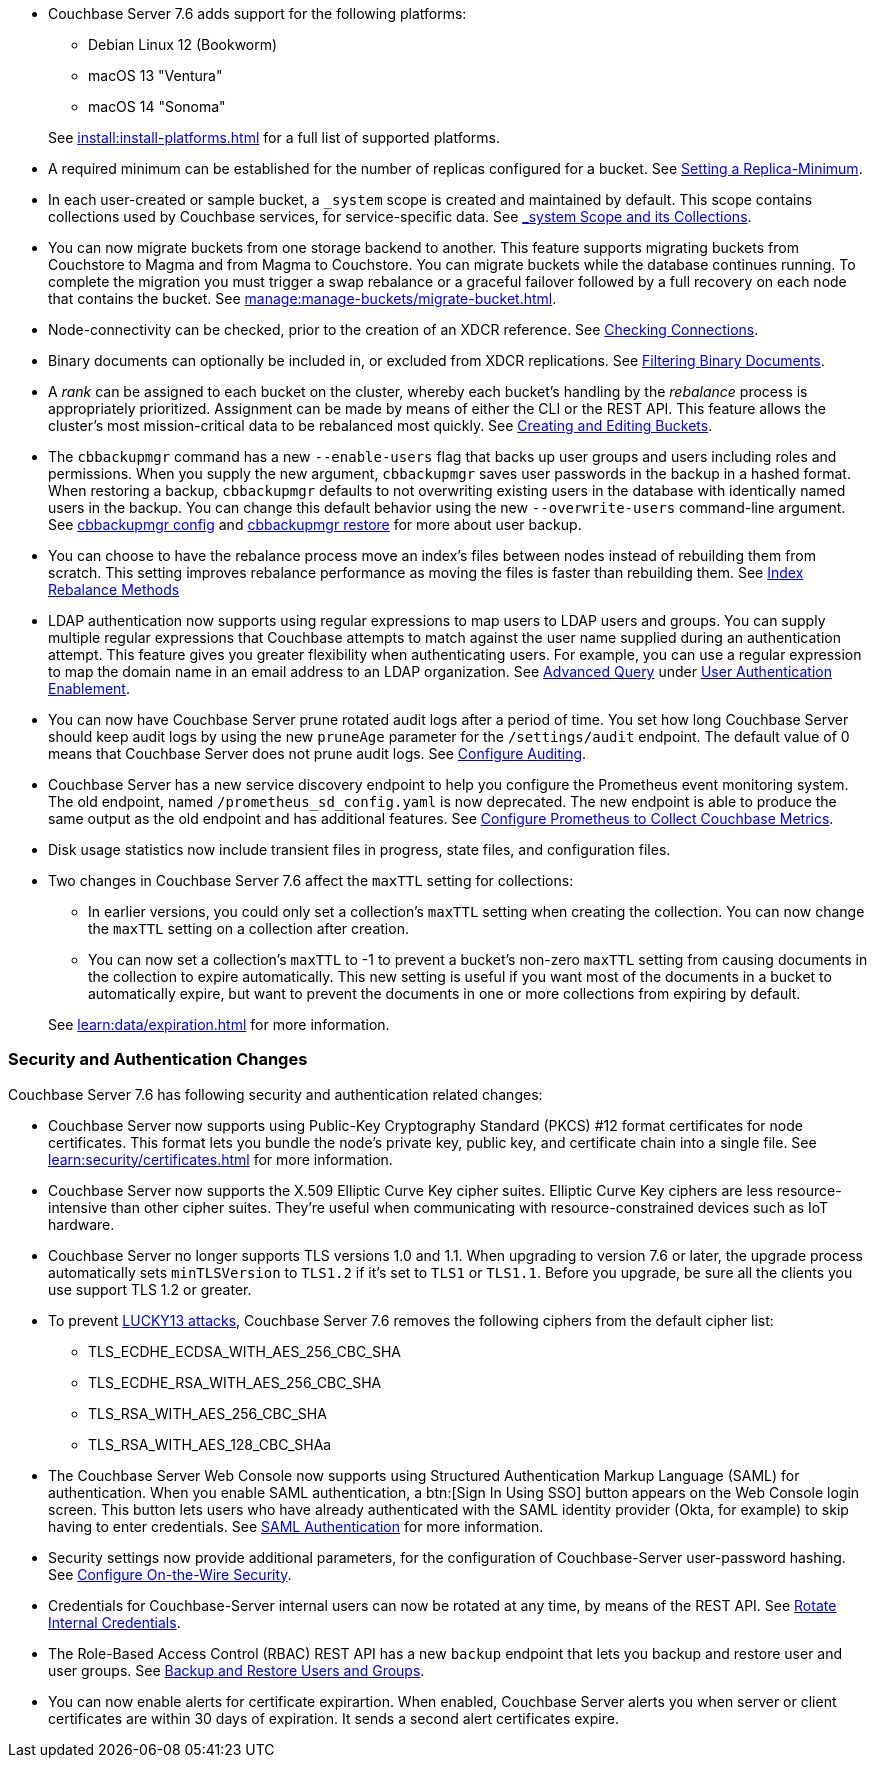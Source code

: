 * Couchbase Server 7.6 adds support for the following platforms:
+
--
** Debian Linux 12 (Bookworm)
** macOS 13 "Ventura"
** macOS 14 "Sonoma"
--
+
See xref:install:install-platforms.adoc[] for a full list of supported platforms.

* A required minimum can be established for the number of replicas configured for a bucket.
See xref:rest-api:setting-minimum-replicas.adoc[Setting a Replica-Minimum].

* In each user-created or sample bucket, a `_system` scope is created and maintained by default. This scope contains collections used by Couchbase services, for service-specific data.
See xref:learn:data/scopes-and-collections.adoc#system-scope-and-its-collections[_system Scope and its Collections].

* You can now migrate buckets from one storage backend to another. 
This feature supports migrating buckets from Couchstore to Magma and from Magma to Couchstore. 
You can migrate buckets while the database continues running.
To complete the migration you must trigger a swap rebalance or a graceful failover followed by a full recovery on each node that contains the bucket.
See xref:manage:manage-buckets/migrate-bucket.adoc[].

* Node-connectivity can be checked, prior to the creation of an XDCR reference.
See xref:rest-api:rest-xdcr-connection-precheck.adoc[Checking Connections].

* Binary documents can optionally be included in, or excluded from XDCR replications.
See xref:learn:clusters-and-availability/xdcr-overview.adoc#xdcr-filter-binary[Filtering Binary Documents].

* A _rank_ can be assigned to each bucket on the cluster, whereby each bucket's handling by the _rebalance_ process is appropriately prioritized.
Assignment can be made by means of either the CLI or the REST API.
This feature allows the cluster's most mission-critical data to be rebalanced most quickly.
See xref:rest-api:rest-bucket-create.adoc[Creating and Editing Buckets].



* The `cbbackupmgr` command has a new `--enable-users` flag that backs up user groups and users including roles and permissions. 
When you supply the new argument, `cbbackupmgr` saves user passwords in the backup in a hashed format. 
When restoring a backup, `cbbackupmgr` defaults to not overwriting existing users in the database with identically named users in the backup. 
You can change this default behavior using the new `--overwrite-users` command-line argument. 
See  xref:backup-restore:cbbackupmgr-config.adoc[cbbackupmgr config] and xref:backup-restore:cbbackupmgr-restore.adoc[cbbackupmgr restore] for more about user backup.



* You can choose to have the rebalance process move an index's files between nodes instead of rebuilding them from scratch. 
This setting improves rebalance performance as moving the files is faster than rebuilding them. 
See xref:learn:clusters-and-availability/rebalance.adoc#index-rebalance-methods[Index Rebalance Methods]

* LDAP authentication now supports using regular expressions to map users to LDAP users and groups. 
You can supply multiple regular expressions that Couchbase attempts to match against the user name supplied during an authentication attempt. 
This feature gives you greater flexibility when authenticating users. 
For example, you can use a regular expression to map the domain name in an email address to an LDAP organization. 
See xref:manage:manage-security/configure-ldap.adoc#ldap-advanced-mapping[Advanced Query] under xref:manage:manage-security/configure-ldap.adoc#enable-ldap-user-authentication[User Authentication Enablement].

* You can now have Couchbase Server prune rotated audit logs after a period of time. 
You set how long  Couchbase Server should keep audit logs by using the new `pruneAge` parameter for the `/settings/audit` endpoint. 
The default value of 0 means that Couchbase Server does not prune audit logs. 
See xref:rest-api:rest-auditing.adoc[Configure Auditing].

* Couchbase Server has a new service discovery endpoint to help you configure the Prometheus event monitoring system.
The old endpoint, named `/prometheus_sd_config.yaml` is now deprecated. 
The new endpoint is able to produce the same output as the old endpoint and has additional features.
See xref:manage:monitor/set-up-prometheus-for-monitoring.adoc[Configure Prometheus to Collect Couchbase Metrics].

* Disk usage statistics now  include transient files in progress, state files, and configuration files.

* Two changes in Couchbase Server 7.6 affect the `maxTTL` setting for collections:
+
--
** In earlier versions, you could only set a collection's `maxTTL` setting when creating the collection. 
You can now change the `maxTTL` setting on a collection after creation.
** You can now set a collection's `maxTTL` to -1 to prevent a bucket's non-zero `maxTTL` setting from causing documents in the collection to expire automatically. 
This new setting is useful if you want most of the documents in a bucket to automatically expire, but want to prevent the documents in one or more collections from expiring by default.
--
+
See xref:learn:data/expiration.adoc[] for more information.

=== Security and Authentication Changes

Couchbase Server 7.6 has following security and authentication related changes:

* Couchbase Server now supports using Public-Key Cryptography Standard (PKCS) #12 format certificates for node certificates. 
This format lets you bundle the node's private key, public key, and certificate chain into a single file.  
See xref:learn:security/certificates.adoc[] for more information.

* Couchbase Server now supports the X.509 Elliptic Curve Key cipher suites.
Elliptic Curve Key ciphers are less resource-intensive than other cipher suites. 
They're useful when communicating with resource-constrained devices such as IoT hardware.

* Couchbase Server no longer supports TLS versions 1.0 and 1.1. 
When upgrading to version 7.6 or later, the upgrade process automatically sets  `minTLSVersion` to `TLS1.2` if it's set to `TLS1` or `TLS1.1`.
Before you upgrade, be sure all the clients you use support TLS 1.2 or greater.

* To prevent https://en.wikipedia.org/wiki/Lucky_Thirteen_attack[LUCKY13 attacks^], Couchbase Server 7.6 removes the following ciphers from the default cipher list:
** TLS_ECDHE_ECDSA_WITH_AES_256_CBC_SHA
** TLS_ECDHE_RSA_WITH_AES_256_CBC_SHA
** TLS_RSA_WITH_AES_256_CBC_SHA
** TLS_RSA_WITH_AES_128_CBC_SHAa

* The Couchbase Server Web Console now supports using Structured Authentication Markup Language (SAML) for authentication. 
When you enable SAML authentication, a btn:[Sign In Using SSO] button appears on the Web Console login screen. 
This button lets users who have already authenticated with the SAML identity provider (Okta, for example) to skip having to enter credentials.  
See xref:learn:security/authentication-domains.adoc#saml-authentication[SAML Authentication] for more information.

* Security settings now provide additional parameters, for the configuration of Couchbase-Server user-password hashing.
See xref:rest-api:rest-setting-security.adoc[Configure On-the-Wire Security].

* Credentials for Couchbase-Server internal users can now be rotated at any time, by means of the REST API.
See xref:rest-api:rest-rotate-internal-credentials.adoc[Rotate Internal Credentials].

* The Role-Based Access Control (RBAC) REST API has a new `backup` endpoint that lets you backup and restore user and user groups. 
See xref:rest-api:rbac.adoc#backup-and-restore-users-and-groups[Backup and Restore Users and Groups]. 

* You can now enable alerts for certificate expirartion. When enabled, Couchbase Server alerts you when server or client certificates are within 30 days of expiration. It sends a second alert certificates expire.

